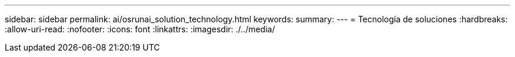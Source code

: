 ---
sidebar: sidebar 
permalink: ai/osrunai_solution_technology.html 
keywords:  
summary:  
---
= Tecnología de soluciones
:hardbreaks:
:allow-uri-read: 
:nofooter: 
:icons: font
:linkattrs: 
:imagesdir: ./../media/



